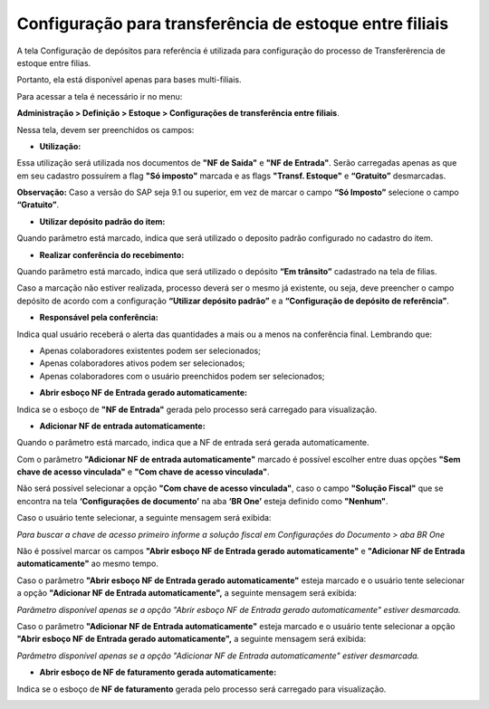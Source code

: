﻿Configuração para transferência de estoque entre filiais
~~~~~~~~~~~~~~~~~~~~~~~~~~~~~~~~~~~~~~~~~~~~~~~~~~~~~~~~~~~~~~~~~~~~

A tela Configuração de depósitos para referência é utilizada para configuração do processo de Transferêrencia de estoque entre filias.

Portanto, ela está disponível apenas para bases multi-filiais.

Para acessar a tela é necessário ir no menu:

**Administração > Definição > Estoque > Configurações de transferência entre filiais**.

.. image:: /_static/BR\ One\ Produção/Cadastros/Configurações\ de\ Multifiliais/Configuração\ para\ transferência\ de\ estoque\ entre\ filiais/Aspose.Words.74079a32-c677-4bfd-851d-b9e8685101c9.011.png


Nessa tela, devem ser preenchidos os campos:

- **Utilização:**

Essa utilização será utilizada nos documentos de **"NF de Saída"** e **"NF de Entrada"**. Serão carregadas apenas as que em seu cadastro possuírem a flag **"Só imposto"** marcada e as flags **"Transf. Estoque"** e **“Gratuito”** desmarcadas. 

.. image:: /_static/BR\ One\ Produção/Cadastros/Configurações\ de\ Multifiliais/Configuração\ para\ transferência\ de\ estoque\ entre\ filiais/Aspose.Words.74079a32-c677-4bfd-851d-b9e8685101c9.012.png


**Observação:** Caso a versão do SAP seja 9.1 ou superior, em vez de marcar o campo **“Só Imposto”** selecione o campo **“Gratuito”**.

- **Utilizar depósito padrão do item:**

Quando parâmetro está marcado, indica que será utilizado o deposito padrão configurado no cadastro do item.

.. image:: /_static/BR\ One\ Produção/Cadastros/Configurações\ de\ Multifiliais/Configuração\ para\ transferência\ de\ estoque\ entre\ filiais/Aspose.Words.74079a32-c677-4bfd-851d-b9e8685101c9.013.png


- **Realizar conferência do recebimento:**

Quando parâmetro está marcado, indica que será utilizado o depósito **“Em trânsito”** cadastrado na tela de filias.

.. image:: /_static/BR\ One\ Produção/Cadastros/Configurações\ de\ Multifiliais/Configuração\ para\ transferência\ de\ estoque\ entre\ filiais/Aspose.Words.74079a32-c677-4bfd-851d-b9e8685101c9.014.png


Caso a marcação não estiver realizada, processo deverá ser o mesmo já existente, ou seja, deve preencher o campo depósito de acordo com a configuração **“Utilizar depósito padrão”** e a **“Configuração de depósito de referência”**.

- **Responsável pela conferência:**

Indica qual usuário receberá o alerta das quantidades a mais ou a menos na conferência final. Lembrando que:

- Apenas colaboradores existentes podem ser selecionados;

- Apenas colaboradores ativos podem ser selecionados;

- Apenas colaboradores com o usuário preenchidos podem ser selecionados;

.. image:: /_static/BR\ One\ Produção/Cadastros/Configurações\ de\ Multifiliais/Configuração\ para\ transferência\ de\ estoque\ entre\ filiais/Aspose.Words.74079a32-c677-4bfd-851d-b9e8685101c9.015.png


- **Abrir esboço NF de Entrada gerado automaticamente:**

Indica se o esboço de **"NF de Entrada"** gerada pelo processo será carregado para visualização.

.. image:: /_static/BR\ One\ Produção/Cadastros/Configurações\ de\ Multifiliais/Configuração\ para\ transferência\ de\ estoque\ entre\ filiais/Aspose.Words.74079a32-c677-4bfd-851d-b9e8685101c9.016.png


- **Adicionar NF de entrada automaticamente:**

Quando o parâmetro está marcado, indica que a NF de entrada será gerada automaticamente.

.. image:: /_static/BR\ One\ Produção/Cadastros/Configurações\ de\ Multifiliais/Configuração\ para\ transferência\ de\ estoque\ entre\ filiais/Aspose.Words.74079a32-c677-4bfd-851d-b9e8685101c9.017.png


Com o parâmetro **"Adicionar NF de entrada automaticamente"** marcado é possível escolher entre duas opções **"Sem chave de acesso vinculada"** e **"Com chave de acesso vinculada"**.

.. image:: /_static/BR\ One\ Produção/Cadastros/Configurações\ de\ Multifiliais/Configuração\ para\ transferência\ de\ estoque\ entre\ filiais/Aspose.Words.74079a32-c677-4bfd-851d-b9e8685101c9.018.png


Não será possível selecionar a opção **"Com chave de acesso vinculada"**, caso o campo **"Solução Fiscal"** que se encontra na tela **‘Configurações de documento’** na aba **‘BR One’** esteja definido como **"Nenhum"**.

Caso o usuário tente selecionar, a seguinte mensagem será exibida:

.. image:: /_static/BR\ One\ Produção/Cadastros/Configurações\ de\ Multifiliais/Configuração\ para\ transferência\ de\ estoque\ entre\ filiais/Aspose.Words.74079a32-c677-4bfd-851d-b9e8685101c9.019.png


*Para buscar a chave de acesso primeiro informe a solução fiscal em Configurações do Documento > aba BR One*

Não é possível marcar os campos **"Abrir esboço NF de Entrada gerado automaticamente"** e **"Adicionar NF de Entrada automaticamente"** ao mesmo tempo.

Caso o parâmetro **"Abrir esboço NF de Entrada gerado automaticamente"** esteja marcado e o usuário tente selecionar a opção **"Adicionar NF de Entrada automaticamente",** a seguinte mensagem será exibida:

.. image:: /_static/BR\ One\ Produção/Cadastros/Configurações\ de\ Multifiliais/Configuração\ para\ transferência\ de\ estoque\ entre\ filiais/Aspose.Words.74079a32-c677-4bfd-851d-b9e8685101c9.020.png


*Parâmetro disponível apenas se a opção "Abrir esboço NF de Entrada gerado automaticamente" estiver desmarcada.*

Caso o parâmetro **"Adicionar NF de Entrada automaticamente"** esteja marcado e o usuário tente selecionar a opção **"Abrir esboço NF de Entrada gerado automaticamente",** a seguinte mensagem será exibida:

.. image:: /_static/BR\ One\ Produção/Cadastros/Configurações\ de\ Multifiliais/Configuração\ para\ transferência\ de\ estoque\ entre\ filiais/Aspose.Words.74079a32-c677-4bfd-851d-b9e8685101c9.021.png


*Parâmetro disponível apenas se a opção "Adicionar NF de Entrada automaticamente" estiver desmarcada.*

- **Abrir esboço de NF de faturamento gerada automaticamente:**

Indica se o esboço de **NF de faturamento** gerada pelo processo será carregado para visualização.

.. image:: /_static/BR\ One\ Produção/Cadastros/Configurações\ de\ Multifiliais/Configuração\ para\ transferência\ de\ estoque\ entre\ filiais/Aspose.Words.74079a32-c677-4bfd-851d-b9e8685101c9.022.png

